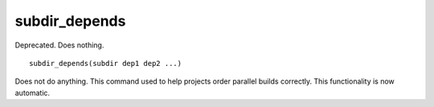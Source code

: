 subdir_depends
--------------

Deprecated.  Does nothing.

::

  subdir_depends(subdir dep1 dep2 ...)

Does not do anything.  This command used to help projects order
parallel builds correctly.  This functionality is now automatic.

